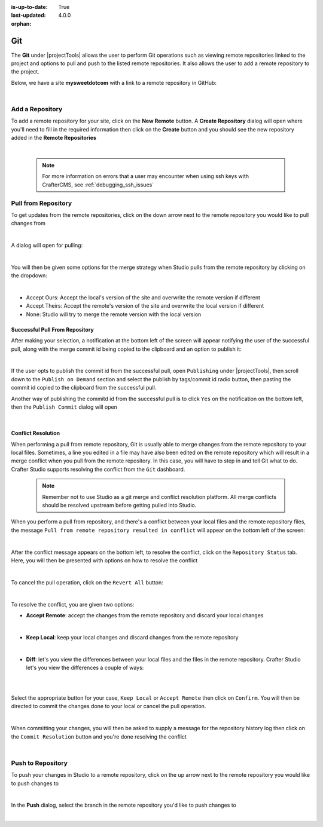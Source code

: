 :is-up-to-date: True
:last-updated: 4.0.0

:orphan:

.. document does not appear in any toctree, this file is referenced
   use :orphan: File-wide metadata option to get rid of WARNING: document isn't included in any toctree for now

.. index:: Project Tools Git

.. _project-tools-git:

===
Git
===

The **Git** under |projectTools| allows the user to perform Git operations such as viewing remote repositories linked to the project and options to pull and push to the listed remote repositories.  It also allows the user to add a remote repository to the project.

Below, we have a site **mysweetdotcom** with a link to a remote repository in GitHub:

.. .. image:: /_static/images/developer/dev-cloud-platforms/craftercms-github-remotes.png
    :alt: Developer How-Tos - Pushing and Pulling from the Remote Repository
    :width: 100 %
    :align: center

.. image:: /_static/images/site-admin/craftercms-github-remotes.png
    :alt: Developer How-Tos - Pushing and Pulling from the Remote Repository
    :width: 100 %
    :align: center

|

----------------
Add a Repository
----------------
To add a remote repository for your site, click on the **New Remote** button.  A **Create Repository** dialog will open where you'll need to fill in the required information then click on the **Create** button and you should see the new repository added in the **Remote Repositories**

.. image:: /_static/images/site-admin/project-tools-add-repo.png
    :alt: Git - New Repository
	:align: center

|

   .. note::
      For more information on errors that a user may encounter when using ssh keys with CrafterCMS, see :ref:`debugging_ssh_issues`

--------------------
Pull from Repository
--------------------

To get updates from the remote repositories, click on the down arrow next to the remote repository you would like to pull changes from

.. image:: /_static/images/site-admin/project-tools-pull-from-remote.png
    :alt: Git - Pull from Remote Repository
	:align: center

|

A dialog will open for pulling:

.. image:: /_static/images/site-admin/project-tools-pull-from-remote-dlg.png
    :alt: Remote Repositories - Pull from Remote Repository Dialog
    :align: center

|

You will then be given some options for the merge strategy when Studio pulls from the remote repository by clicking on the dropdown:

.. image:: /_static/images/site-admin/project-tools-pull-from-remote-options.png
    :alt: Git - Pull from Remote Repository Options
    :align: center

|

- Accept Ours: Accept the local's version of the site and overwrite the remote version if different
- Accept Theirs: Accept the remote's version of the site and overwrite the local version if different
- None: Studio will try to merge the remote version with the local version

^^^^^^^^^^^^^^^^^^^^^^^^^^^^^^^
Successful Pull From Repository
^^^^^^^^^^^^^^^^^^^^^^^^^^^^^^^
.. version_tag::
   :label: Since
   :version: 4.0.0

After making your selection, a notification at the bottom left of the screen will appear notifying the user of the successful pull, along with the merge commit id being copied to the clipboard and an option to publish it:

.. image:: /_static/images/site-admin/project-tools-successful-pull.png
    :alt: Git - Pull Successful Notification
    :align: center

|

If the user opts to publish the commit id from the successful pull, open ``Publishing`` under
|projectTools|, then scroll down to the ``Publish on Demand`` section and select the publish by
tags/commit id radio button, then pasting the commit id copied to the clipboard from the successful pull.


Another way of publishing the commitd id from the successful pull is to click ``Yes`` on the notification on the bottom left, then the ``Publish Commit`` dialog will open

.. image:: /_static/images/site-admin/project-tools-publish-commit-from-pull.png
    :alt: Git - Publish Commit Id from Successful Pull
    :align: center

|


^^^^^^^^^^^^^^^^^^^
Conflict Resolution
^^^^^^^^^^^^^^^^^^^
When performing a pull from remote repository, Git is usually able to merge changes from the remote repository to your local files.  Sometimes, a line you edited in a file may have also been edited on the remote repository which will result in a merge conflict when you pull from the remote repository.  In this case, you will have to step in and tell Git what to do.  Crafter Studio supports resolving the conflict from the ``Git`` dashboard.

   .. note::
      Remember not to use Studio as a git merge and conflict resolution platform. All merge conflicts should be resolved upstream before getting pulled into Studio.

When you perform a pull from repository, and there's a conflict between your local files and the remote repository files, the message ``Pull from remote repository resulted in conflict`` will appear on the bottom left of the screen:

.. image:: /_static/images/site-admin/project-tools-pull-from-remote-error.jpg
    :alt: Git - Pull from Remote Repository Error
    :align: center

|

After the conflict message appears on the bottom left, to resolve the conflict, click on the ``Repository Status`` tab.  Here, you will then be presented with options on how to resolve the conflict

.. image:: /_static/images/site-admin/project-tools-pull-from-remote-fix.png
    :alt: Git - Pull from Remote Repository Error Resolution Screen
    :align: center

|

To cancel the pull operation, click on the ``Revert All`` button:

.. image:: /_static/images/site-admin/project-tools-cancel-pull.png
    :alt: Git - Cancel Pull From Remote Repository
    :align: center
    :width: 80 %

|

To resolve the conflict, you are given two options:

* **Accept Remote**: accept the changes from the remote repository and discard your local changes

  .. image:: /_static/images/site-admin/project-tools-accept-remote.png
      :alt: Git - Pull from Remote Repository Conflict Resolution Accept Remote
      :align: center
      :width: 30 %

  |

* **Keep Local**: keep your local changes and discard changes from the remote repository

  .. image:: /_static/images/site-admin/project-tools-keep-local.png
      :alt: Git - Pull from Remote Repository Conflict Resolution Keep Local
      :align: center
      :width: 30 %

  |

* **Diff**: let's you view the differences between your local files and the files in the remote repository.  Crafter Studio let's you view the differences a couple of ways:

  .. image:: /_static/images/site-admin/project-tools-conflict-diff-stacked.jpg
      :alt: Git - Pull from Remote Repository Conflict Resolution Diff Stacked
      :align: center
      :width: 70 %

  |

  .. image:: /_static/images/site-admin/project-tools-conflict-diff-split.jpg
      :alt: Git - Pull from Remote Repository Conflict Resolution Diff Split
      :align: center
      :width: 70 %

  |

Select the appropriate button for your case, ``Keep Local`` or ``Accept Remote`` then click on ``Confirm``.  You will then be directed to commit the changes done to your local or cancel the pull operation.

.. image:: /_static/images/site-admin/project-tools-commit-res-btn.png
    :alt: Git - Pull from Remote Repository Conflict Resolution
    :align: center

|

When committing your changes, you will then be asked to supply a message for the repository history log then click on the ``Commit Resolution`` button and you're done resolving the conflict

.. image:: /_static/images/site-admin/project-tools-commit-res.png
    :alt: Git - Pull from Remote Repository Conflict Resolution Commit
    :align: center
    :width: 60 %

|

------------------
Push to Repository
------------------

To push your changes in Studio to a remote repository, click on the up arrow next to the remote repository you would like to push changes to

.. image:: /_static/images/site-admin/project-tools-push-to-remote.png
    :alt: Remote Repositories - Push to Remote Repository
	:align: center

|

In the **Push** dialog, select the branch in the remote repository you'd like to push changes to

.. image:: /_static/images/site-admin/project-tools-push-to-remote-options.png
    :alt: Remote Repositories - Push to Remote Repository
	:align: center

|